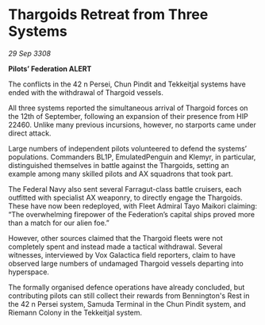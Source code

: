 * Thargoids Retreat from Three Systems

/29 Sep 3308/

*Pilots’ Federation ALERT* 

The conflicts in the 42 n Persei, Chun Pindit and Tekkeitjal systems have ended with the withdrawal of Thargoid vessels. 

All three systems reported the simultaneous arrival of Thargoid forces on the 12th of September, following an expansion of their presence from HIP 22460. Unlike many previous incursions, however, no starports came under direct attack. 

Large numbers of independent pilots volunteered to defend the systems’ populations. Commanders BL1P, EmulatedPenguin and Klemyr, in particular, distinguished themselves in battle against the Thargoids, setting an example among many skilled pilots and AX squadrons that took part. 

The Federal Navy also sent several Farragut-class battle cruisers, each outfitted with specialist AX weaponry, to directly engage the Thargoids. These have now been redeployed, with Fleet Admiral Tayo Maikori claiming: “The overwhelming firepower of the Federation’s capital ships proved more than a match for our alien foe.” 

However, other sources claimed that the Thargoid fleets were not completely spent and instead made a tactical withdrawal. Several witnesses, interviewed by Vox Galactica field reporters, claim to have observed large numbers of undamaged Thargoid vessels departing into hyperspace. 

The formally organised defence operations have already concluded, but contributing pilots can still collect their rewards from Bennington's Rest in the 42 n Persei system, Samuda Terminal in the Chun Pindit system, and Riemann Colony in the Tekkeitjal system.